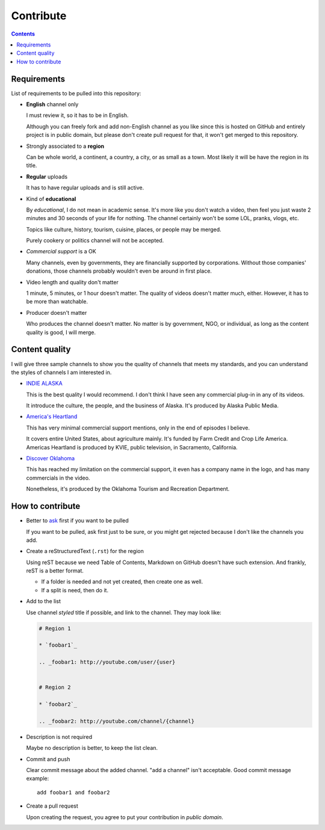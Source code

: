 ==========
Contribute
==========

.. contents:: **Contents**
   :local:


Requirements
============

List of requirements to be pulled into this repository:

* **English** channel only

  I must review it, so it has to be in English.
  
  Although you can freely fork and add non-English channel as you like since this is hosted on GitHub and entirely project is in public domain, but please don't create pull request for that, it won't get merged to this repository.

* Strongly associated to a **region**

  Can be whole world, a continent, a country, a city, or as small as a town. Most likely it will be have the region in its title.

* **Regular** uploads

  It has to have regular uploads and is still active.

* Kind of **educational**

  By *educational*, I do not mean in academic sense. It's more like you don't watch a video, then feel you just waste 2 minutes and 30 seconds of your life for nothing. The channel certainly won't be some LOL, pranks, vlogs, etc.

  Topics like culture, history, tourism, cuisine, places, or people may be merged.
  
  Purely cookery or politics channel will not be accepted.

* *Commercial support* is a OK

  Many channels, even by governments, they are financially supported by corporations. Without those companies' donations, those channels probably wouldn't even be around in first place.

* Video length and quality don't matter

  1 minute, 5 minutes, or 1 hour doesn't matter. The quality of videos doesn't matter much, either. However, it has to be more than watchable.

* Producer doesn't matter

  Who produces the channel doesn't matter. No matter is by government, NGO, or individual, as long as the content quality is good, I will merge.


Content quality
===============

I will give three sample channels to show you the quality of channels that meets my standards, and you can understand the styles of channels I am interested in.

* `INDIE ALASKA`_

  This is the best quality I would recommend. I don't think I have seen any commercial plug-in in any of its videos.

  It introduce the culture, the people, and the business of Alaska. It's produced by Alaska Public Media.

* `America's Heartland`_

  This has very minimal commercial support mentions, only in the end of episodes I believe.

  It covers entire United States, about agriculture mainly. It's funded by Farm Credit and Crop Life America. Americas Heartland is produced by KVIE, public television, in Sacramento, California.

* `Discover Oklahoma`_

  This has reached my limitation on the commercial support, it even has a company name in the logo, and has many commercials in the video.

  Nonetheless, it's produced by the Oklahoma Tourism and Recreation Department.

.. _Indie Alaska: https://www.youtube.com/user/alaskapublicmedia
.. _America's Heartland: https://www.youtube.com/user/americasheartland
.. _Discover Oklahoma: https://www.youtube.com/user/DiscoverOklahoma


How to contribute
=================

* Better to ask_ first if you want to be pulled

  If you want to be pulled, ask first just to be sure, or you might get rejected because I don't like the channels you add.

* Create a reStructuredText (``.rst``) for the region

  Using reST because we need Table of Contents, Markdown on GitHub doesn't have such extension. And frankly, reST is a better format.

  * If a folder is needed and not yet created, then create one as well.
  * If a split is need, then do it.

* Add to the list

  Use channel *styled* title if possible, and link to the channel. They may look like:

  .. code:: rst

    # Region 1

    * `foobar1`_

    .. _foobar1: http://youtube.com/user/{user}


    # Region 2

    * `foobar2`_

    .. _foobar2: http://youtube.com/channel/{channel}

* Description is not required

  Maybe no description is better, to keep the list clean.

* Commit and push

  Clear commit message about the added channel. "add a channel" isn't acceptable. Good commit message example::

    add foobar1 and foobar2

* Create a pull request

  Upon creating the request, you agree to put your contribution in *public domain*.

.. _ask: https://github.com/livibetter/TubeByRegion/issues/1
